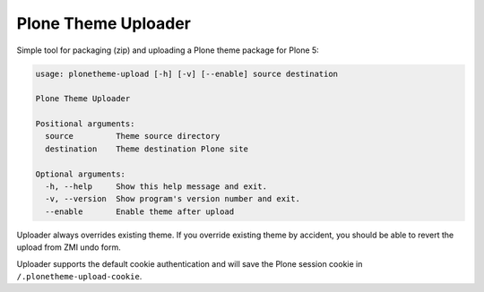 Plone Theme Uploader
====================

Simple tool for packaging (zip) and uploading a Plone theme package
for Plone 5:

..  code::

    usage: plonetheme-upload [-h] [-v] [--enable] source destination

    Plone Theme Uploader

    Positional arguments:
      source         Theme source directory
      destination    Theme destination Plone site

    Optional arguments:
      -h, --help     Show this help message and exit.
      -v, --version  Show program's version number and exit.
      --enable       Enable theme after upload

Uploader always overrides existing theme. If you override existing theme by
accident, you should be able to revert the upload from ZMI undo form.

Uploader supports the default cookie authentication and will save the Plone
session cookie in ``/.plonetheme-upload-cookie``.
